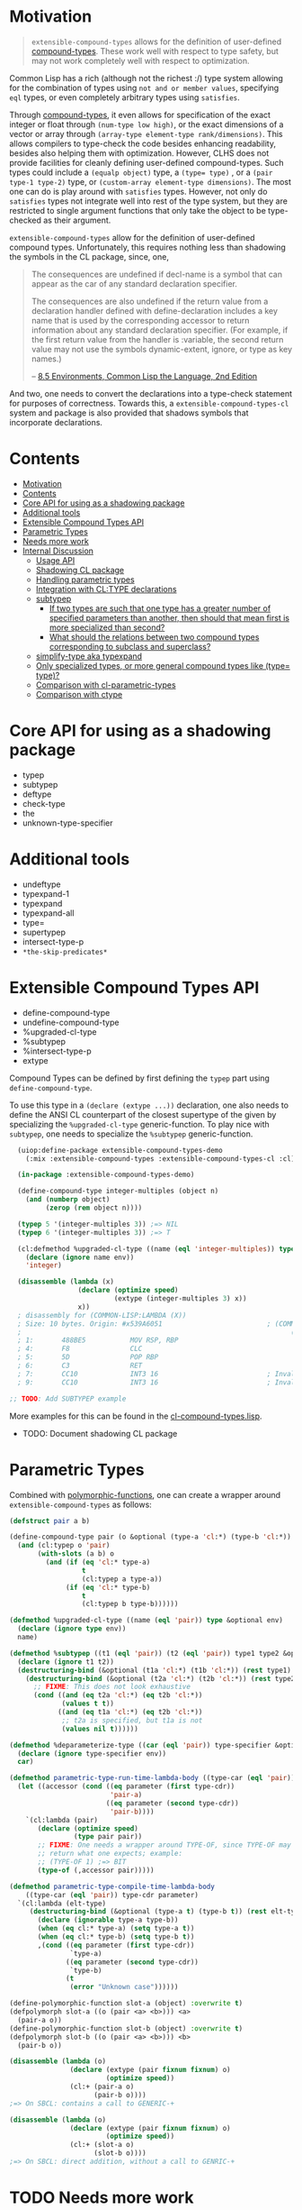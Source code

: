 
* Motivation

#+BEGIN_QUOTE
=extensible-compound-types= allows for the definition of user-defined [[http://www.lispworks.com/documentation/lw70/CLHS/Body/26_glo_c.htm#compound_type_specifier][compound-types]]. These work well with respect to type safety, but may not work completely well with respect to optimization.
#+END_QUOTE


Common Lisp has a rich (although not the richest :/) type system allowing for the combination of types using =not and or member values=, specifying =eql= types, or even completely arbitrary types using =satisfies=. 

Through [[http://www.lispworks.com/documentation/lw70/CLHS/Body/26_glo_c.htm#compound_type_specifier][compound-types]], it even allows for specification of the exact integer or float through =(num-type low high)=, or the exact dimensions of a vector or array through =(array-type element-type rank/dimensions)=. This allows compilers to type-check the code besides enhancing readability, besides also helping them with optimization. However, CLHS does not provide facilities for cleanly defining user-defined compound-types. Such types could include a =(equalp object)= type, a ~(type= type)~ , or a =(pair type-1 type-2)= type, or =(custom-array element-type dimensions)=. The most one can do is play around with =satisfies= types. However, not only do =satisfies= types not integrate well into rest of the type system, but they are restricted to single argument functions that only take the object to be type-checked as their argument.

=extensible-compound-types= allow for the definition of user-defined compound types. Unfortunately, this requires nothing less than shadowing the symbols in the CL package, since, one,

#+BEGIN_QUOTE
The consequences are undefined if decl-name is a symbol that can appear as the car of any standard declaration specifier.

The consequences are also undefined if the return value from a declaration handler defined with define-declaration includes a key name that is used by the corresponding accessor to return information about any standard declaration specifier. (For example, if the first return value from the handler is :variable, the second return value may not use the symbols dynamic-extent, ignore, or type as key names.)

-- [[https://www.cs.cmu.edu/Groups/AI/html/cltl/clm/node102.html][8.5 Environments, Common Lisp the Language, 2nd Edition]]
#+END_QUOTE

And two, one needs to convert the declarations into a type-check statement for purposes of correctness. Towards this, a =extensible-compound-types-cl= system and package is also provided that shadows symbols that incorporate declarations.

* Contents
:PROPERTIES:
:TOC:      :include all
:END:

:CONTENTS:
- [[#motivation][Motivation]]
- [[#contents][Contents]]
- [[#core-api-for-using-as-a-shadowing-package][Core API for using as a shadowing package]]
- [[#additional-tools][Additional tools]]
- [[#extensible-compound-types-api][Extensible Compound Types API]]
- [[#parametric-types][Parametric Types]]
- [[#needs-more-work][Needs more work]]
- [[#internal-discussion][Internal Discussion]]
  - [[#usage-api][Usage API]]
  - [[#shadowing-cl-package][Shadowing CL package]]
  - [[#handling-parametric-types][Handling parametric types]]
  - [[#integration-with-cltype-declarations][Integration with CL:TYPE declarations]]
  - [[#subtypep][subtypep]]
    - [[#if-two-types-are-such-that-one-type-has-a-greater-number-of-specified-parameters-than-another-then-should-that-mean-first-is-more-specialized-than-second][If two types are such that one type has a greater number of specified parameters than another, then should that mean first is more specialized than second?]]
    - [[#what-should-the-relations-between-two-compound-types-corresponding-to-subclass-and-superclass][What should the relations between two compound types corresponding to subclass and superclass?]]
  - [[#simplify-type-aka-typexpand][simplify-type aka typexpand]]
  - [[#only-specialized-types-or-more-general-compound-types-like-type-type][Only specialized types, or more general compound types like (type= type)?]]
  - [[#comparison-with-cl-parametric-types][Comparison with cl-parametric-types]]
  - [[#comparison-with-ctype][Comparison with ctype]]
:END:


* Core API for using as a shadowing package

- typep
- subtypep
- deftype
- check-type
- the
- unknown-type-specifier

* Additional tools

- undeftype
- typexpand-1
- typexpand
- typexpand-all
- type=
- supertypep
- intersect-type-p
- =*the-skip-predicates*=

* Extensible Compound Types API

- define-compound-type
- undefine-compound-type
- %upgraded-cl-type
- %subtypep
- %intersect-type-p
- extype

Compound Types can be defined by first defining the =typep= part using =define-compound-type=.

To use this type in a =(declare (extype ...))= declaration, one also needs to define the ANSI CL counterpart of the closest supertype of the given by specializing the =%upgraded-cl-type= generic-function. To play nice with =subtypep=, one needs to specialize the =%subtypep= generic-function. 

#+BEGIN_SRC lisp
    (uiop:define-package extensible-compound-types-demo
      (:mix :extensible-compound-types :extensible-compound-types-cl :cl))

    (in-package :extensible-compound-types-demo)

    (define-compound-type integer-multiples (object n)
      (and (numberp object)
           (zerop (rem object n))))

    (typep 5 '(integer-multiples 3)) ;=> NIL
    (typep 6 '(integer-multiples 3)) ;=> T

    (cl:defmethod %upgraded-cl-type ((name (eql 'integer-multiples)) type &optional env)
      (declare (ignore name env))
      'integer)

    (disassemble (lambda (x)
                   (declare (optimize speed)
                            (extype (integer-multiples 3) x))
                   x))
    ; disassembly for (COMMON-LISP:LAMBDA (X))
    ; Size: 10 bytes. Origin: #x539A6051                          ; (COMMON-LISP:LAMBDA
    ;                                                                   (X))
    ; 1:       488BE5           MOV RSP, RBP
    ; 4:       F8               CLC
    ; 5:       5D               POP RBP
    ; 6:       C3               RET
    ; 7:       CC10             INT3 16                           ; Invalid argument count trap
    ; 9:       CC10             INT3 16                           ; Invalid argument count trap

  ;; TODO: Add SUBTYPEP example
#+END_SRC

More examples for this can be found in the [[file:cl-compound-types.lisp][cl-compound-types.lisp]].

- TODO: Document shadowing CL package

* Parametric Types

Combined with [[https://github.com/digikar99/polymorphic-functions/][polymorphic-functions]], one can create a wrapper around =extensible-compound-types= as follows:

#+BEGIN_SRC lisp
  (defstruct pair a b)

  (define-compound-type pair (o &optional (type-a 'cl:*) (type-b 'cl:*))
    (and (cl:typep o 'pair)
         (with-slots (a b) o
           (and (if (eq 'cl:* type-a)
                    t
                    (cl:typep a type-a))
                (if (eq 'cl:* type-b)
                    t
                    (cl:typep b type-b))))))

  (defmethod %upgraded-cl-type ((name (eql 'pair)) type &optional env)
    (declare (ignore type env))
    name)

  (defmethod %subtypep ((t1 (eql 'pair)) (t2 (eql 'pair)) type1 type2 &optional env)
    (declare (ignore t1 t2))
    (destructuring-bind (&optional (t1a 'cl:*) (t1b 'cl:*)) (rest type1)
      (destructuring-bind (&optional (t2a 'cl:*) (t2b 'cl:*)) (rest type2)
        ;; FIXME: This does not look exhaustive
        (cond ((and (eq t2a 'cl:*) (eq t2b 'cl:*))
               (values t t))
              ((and (eq t1a 'cl:*) (eq t2b 'cl:*))
               ;; t2a is specified, but t1a is not
               (values nil t))))))

  (defmethod %deparameterize-type ((car (eql 'pair)) type-specifier &optional env)
    (declare (ignore type-specifier env))
    car)

  (defmethod parametric-type-run-time-lambda-body ((type-car (eql 'pair)) type-cdr parameter)
    (let ((accessor (cond ((eq parameter (first type-cdr))
                           'pair-a)
                          ((eq parameter (second type-cdr))
                           'pair-b))))
      `(cl:lambda (pair)
         (declare (optimize speed)
                  (type pair pair))
         ;; FIXME: One needs a wrapper around TYPE-OF, since TYPE-OF may not
         ;; return what one expects; example:
         ;; (TYPE-OF 1) ;=> BIT
         (type-of (,accessor pair)))))

  (defmethod parametric-type-compile-time-lambda-body
      ((type-car (eql 'pair)) type-cdr parameter)
    `(cl:lambda (elt-type)
       (destructuring-bind (&optional (type-a t) (type-b t)) (rest elt-type)
         (declare (ignorable type-a type-b))
         (when (eq cl:* type-a) (setq type-a t))
         (when (eq cl:* type-b) (setq type-b t))
         ,(cond ((eq parameter (first type-cdr))
                 `type-a)
                ((eq parameter (second type-cdr))
                 `type-b)
                (t
                 (error "Unknown case"))))))

  (define-polymorphic-function slot-a (object) :overwrite t)
  (defpolymorph slot-a ((o (pair <a> <b>))) <a>
    (pair-a o))
  (define-polymorphic-function slot-b (object) :overwrite t)
  (defpolymorph slot-b ((o (pair <a> <b>))) <b>
    (pair-b o))

  (disassemble (lambda (o)
                 (declare (extype (pair fixnum fixnum) o)
                          (optimize speed))
                 (cl:+ (pair-a o)
                       (pair-b o))))
  ;=> On SBCL: contains a call to GENERIC-+

  (disassemble (lambda (o)
                 (declare (extype (pair fixnum fixnum) o)
                          (optimize speed))
                 (cl:+ (slot-a o)
                       (slot-b o))))
  ;=> On SBCL: direct addition, without a call to GENRIC-+
#+END_SRC

* TODO Needs more work 

- typelet
- typelet*
- Specifying better predicates for =*the-skip-predicates*=
  
* Internal Discussion

** Usage API

- cl-shadowing package: This should not do type-declaration-upgradation. This was an option earlier, because "why not". However, this cannot be done, because the part on type-declaration-upgradation can wreak havoc on user's expectations. For instance, below, one might expect =foo-caller= to compile successfully, but it does not:

  #+BEGIN_SRC lisp
    (define-polymorphic-function foo (a) :overwrite t)

    (defpolymorph foo ((x number)) number
      (setq x (coerce x 'single-float))
      (cl:+ x x))

    (defun foo-caller (b)
      (declare (optimize speed)
               (type fixnum b))
      (foo b))
  #+END_SRC


** Shadowing CL package

DEFAULT-THE-SKIP-PREDICATE

- Call a function TYPE-SAFE, if its guaranteed that at runtime, its arguments are of the type given by the compile time declarations, as well as the return values are of the appropriate types declared at compile time.
- Such TYPE-SAFE functions do not need a runtime type check, if its arguments are pre-tested to be of the appropriate types.
- Functions made by composing type-safe functions are type-safe. That is they do not require type checks. /(What is composing?)/

- Suppose we have a core set of type-safe functions. Then, functions that call these functions need not do any type checking of the return-values of the type-safe functions, if the declared return-types are a subtype of the caller's arguments parameter-type declarations.

** Handling parametric types
- unspecified parameters
- upgrading to non-parametric type

** Integration with CL:TYPE declarations
- Full typexpansion should produce CL:TYPE wherever possible for optimization purposes; TODO: specify "wherever possible".
- Should expand into CHECK-TYPE statements; CHECK-TYPE should not be redundant.
- If =:extensible-compound-types= in =cl:*features*=, then shadow =cl:type=.

- Do we reimplement /all/ the cl types listed on http://www.lispworks.com/documentation/lw70/CLHS/Body/04_bc.htm?

** subtypep

*** If two types are such that one type has a greater number of specified parameters than another, then should that mean first is more specialized than second?

No, because we also want to allow for types like ~(type= /type/)~.

*** What should the relations between two compound types corresponding to subclass and superclass?

Nothing. We are not implementing parametric types. We are implementing compound types.

** simplify-type aka typexpand

Might need to export =type-expander= and =(setf type-expander)= functionality.

** Only specialized types, or more general compound types like ~(type= /type/)~?

Allow for more general compound types.

** Comparison with cl-parametric-types

https://github.com/cosmos72/cl-parametric-types

We allow for more general types like ~(type= /type/)~.

** Comparison with ctype

Faster =typep= due to avoidance of =specifier-type=. TODO: Measure
